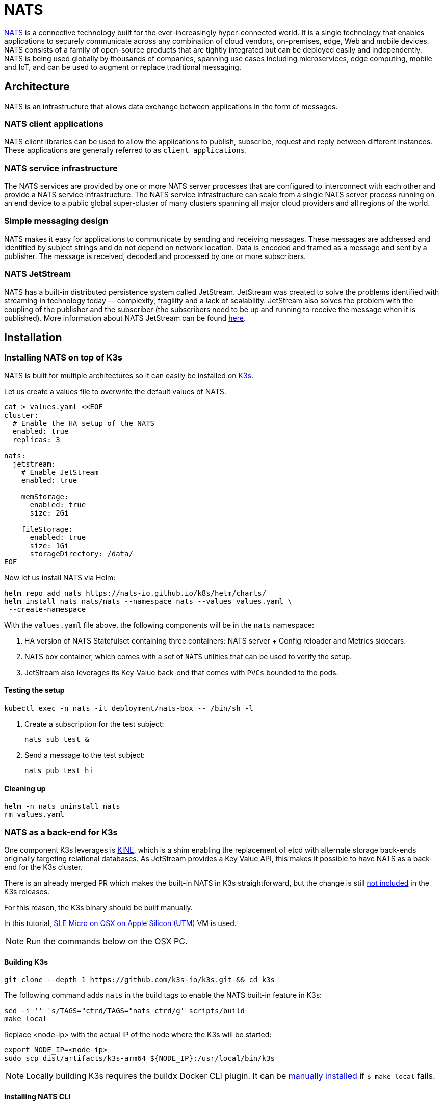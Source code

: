 [#integrations-nats]
= NATS
:experimental:

ifdef::env-github[]
:imagesdir: ../images/
:tip-caption: :bulb:
:note-caption: :information_source:
:important-caption: :heavy_exclamation_mark:
:caution-caption: :fire:
:warning-caption: :warning:
endif::[]

https://nats.io/[NATS] is a connective technology built for the ever-increasingly hyper-connected world. It is a single technology that enables applications to securely communicate across any combination of cloud vendors, on-premises, edge, Web and mobile devices. NATS consists of a family of open-source products that are tightly integrated but can be deployed easily and independently. NATS is being used globally by thousands of companies, spanning use cases including microservices, edge computing, mobile and IoT, and can be used to augment or replace traditional messaging.

== Architecture

NATS is an infrastructure that allows data exchange between applications in the form of messages.

=== NATS client applications

NATS client libraries can be used to allow the applications to publish, subscribe, request and reply between different instances.
These applications are generally referred to as `client applications`.

=== NATS service infrastructure

The NATS services are provided by one or more NATS server processes that are configured to interconnect with each other and provide a NATS service infrastructure. The NATS service infrastructure can scale from a single NATS server process running on an end device to a public global super-cluster of many clusters spanning all major cloud providers and all regions of the world.

=== Simple messaging design

NATS makes it easy for applications to communicate by sending and receiving messages. These messages are addressed and identified by subject strings and do not depend on network location.
Data is encoded and framed as a message and sent by a publisher. The message is received, decoded and processed by one or more subscribers.

=== NATS JetStream

NATS has a built-in distributed persistence system called JetStream.
JetStream was created to solve the problems identified with streaming in technology today — complexity, fragility and a lack of scalability. JetStream also solves the problem with the coupling of the publisher and the subscriber (the subscribers need to be up and running to receive the message when it is published).
More information about NATS JetStream can be found https://docs.nats.io/nats-concepts/jetstream[here].

== Installation

=== Installing NATS on top of K3s

NATS is built for multiple architectures so it can easily be installed on <<components-k3s,K3s.>>

Let us create a values file to overwrite the default values of NATS.

[,yaml]
----
cat > values.yaml <<EOF
cluster:
  # Enable the HA setup of the NATS
  enabled: true
  replicas: 3

nats:
  jetstream:
    # Enable JetStream
    enabled: true

    memStorage:
      enabled: true
      size: 2Gi

    fileStorage:
      enabled: true
      size: 1Gi
      storageDirectory: /data/
EOF
----

Now let us install NATS via Helm:

[,bash]
----
helm repo add nats https://nats-io.github.io/k8s/helm/charts/
helm install nats nats/nats --namespace nats --values values.yaml \
 --create-namespace
----

With the `values.yaml` file above, the following components will be in the `nats` namespace:

. HA version of NATS Statefulset containing three containers: NATS server + Config reloader and Metrics sidecars.
. NATS box container, which comes with a set of `NATS` utilities that can be used to verify the setup.
. JetStream also leverages its Key-Value back-end that comes with `PVCs` bounded to the pods.

==== Testing the setup

[,bash]
----
kubectl exec -n nats -it deployment/nats-box -- /bin/sh -l
----

. Create a subscription for the test subject:
+
[,bash]
----
nats sub test &
----
+
. Send a message to the test subject:
+
[,bash]
----
nats pub test hi
----

==== Cleaning up

[,bash]
----
helm -n nats uninstall nats
rm values.yaml
----

=== NATS as a back-end for K3s

One component K3s leverages is https://github.com/k3s-io/kine[KINE], which is a shim enabling the replacement of etcd with alternate storage back-ends originally targeting relational databases.
As JetStream provides a Key Value API, this makes it possible to have NATS as a back-end for the K3s cluster.

There is an already merged PR which makes the built-in NATS in K3s straightforward, but the change is still https://github.com/k3s-io/k3s/issues/7410#issue-1692989394[not included] in the K3s releases.

For this reason, the K3s binary should be built manually.

In this tutorial, https://suse-edge.github.io/docs/quickstart/slemicro-utm-aarch64[SLE Micro on OSX on Apple Silicon (UTM)] VM is used.

[NOTE]
====
Run the commands below on the OSX PC.
====

==== Building K3s

[,bash]
----
git clone --depth 1 https://github.com/k3s-io/k3s.git && cd k3s
----

The following command adds `nats` in the build tags to enable the NATS built-in feature in K3s:

[,bash]
----
sed -i '' 's/TAGS="ctrd/TAGS="nats ctrd/g' scripts/build
make local
----

Replace <node-ip> with the actual IP of the node where the K3s will be started:

[,bash]
----
export NODE_IP=<node-ip>
sudo scp dist/artifacts/k3s-arm64 ${NODE_IP}:/usr/local/bin/k3s
----

[NOTE]
====
Locally building K3s requires the buildx Docker CLI plugin.
It can be https://github.com/docker/buildx#manual-download[manually installed] if `$ make local` fails.
====

==== Installing NATS CLI

[,bash]
----
TMPDIR=$(mktemp -d)
nats_version="nats-0.0.35-linux-arm64"
curl -o "${TMPDIR}/nats.zip" -sfL https://github.com/nats-io/natscli/releases/download/v0.0.35/${nats_version}.zip
unzip "${TMPDIR}/nats.zip" -d "${TMPDIR}"

sudo scp ${TMPDIR}/${nats_version}/nats ${NODE_IP}:/usr/local/bin/nats
rm -rf ${TMPDIR}
----

==== Running NATS as K3s back-end

Let us `ssh` on the node and run the K3s with the `--datastore-endpoint` flag pointing to `nats`.

[NOTE]
====
The command below starts K3s as a foreground process, so the logs can be easily followed to see if there are any issues.
To not block the current terminal, a `&` flag could be added before the command to start it as a background process.
====

[,bash]
----
k3s server  --datastore-endpoint=nats://
----

[NOTE]
====
For making the K3s server with the NATS back-end permanent on your `slemicro` VM, the script below can be run, which creates a `systemd` service with the needed configurations.
====

[,bash]
----
export INSTALL_K3S_SKIP_START=false
export INSTALL_K3S_SKIP_DOWNLOAD=true

curl -sfL https://get.k3s.io | INSTALL_K3S_EXEC="server \
 --datastore-endpoint=nats://"  sh -
----

==== Troubleshooting

The following commands can be run on the node to verify that everything with the stream works properly:

[,bash]
----
nats str report -a
nats str view -a
----
